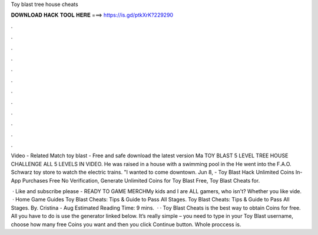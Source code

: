 Toy blast tree house cheats



𝐃𝐎𝐖𝐍𝐋𝐎𝐀𝐃 𝐇𝐀𝐂𝐊 𝐓𝐎𝐎𝐋 𝐇𝐄𝐑𝐄 ===> https://is.gd/ptkXrK?229290



.



.



.



.



.



.



.



.



.



.



.



.

Video - Related Match toy blast - Free and safe download the latest version Ma TOY BLAST 5 LEVEL TREE HOUSE CHALLENGE ALL 5 LEVELS IN VIDEO. He was raised in a house with a swimming pool in the He went into the F.A.O. Schwarz toy store to watch the electric trains. "I wanted to come downtown. Jun 8, - Toy Blast Hack Unlimited Coins In-App Purchases Free No Verification, Generate Unlimited Coins for Toy Blast Free, Toy Blast Cheats for.

 · Like and subscribe please - READY TO GAME MERCHMy kids and I are ALL gamers, who isn't? Whether you like vide.  · Home Game Guides Toy Blast Cheats: Tips & Guide to Pass All Stages. Toy Blast Cheats: Tips & Guide to Pass All Stages. By. Cristina - Aug Estimated Reading Time: 9 mins.  · · Toy Blast Cheats is the best way to obtain Coins for free. All you have to do is use the generator linked below. It’s really simple – you need to type in your Toy Blast username, choose how many free Coins you want and then you click Continue button. Whole proccess is.

